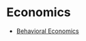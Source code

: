 * Economics
:PROPERTIES:
:ID: fba82c1e-94d9-45ce-84d6-144268803965
:END:
- [[file:behavioral_economics.org][Behavioral Economics]]

